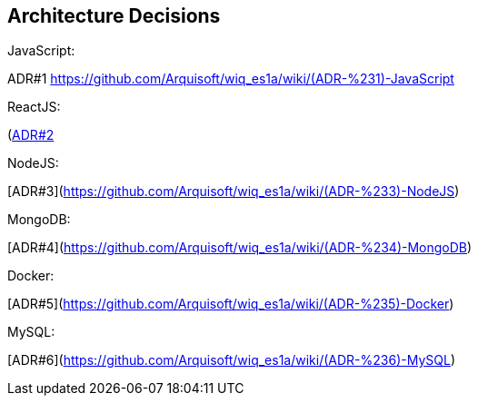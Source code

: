 ifndef::imagesdir[:imagesdir: ../images]

[[section-design-decisions]]
== Architecture Decisions
JavaScript:

ADR#1 xref:ADR#1[https://github.com/Arquisoft/wiq_es1a/wiki/(ADR-%231)-JavaScript]

ReactJS:

(https://github.com/Arquisoft/wiq_es1a/wiki/(ADR-%232)-ReactJS)[ADR#2]

NodeJS:

[ADR#3](https://github.com/Arquisoft/wiq_es1a/wiki/(ADR-%233)-NodeJS)

MongoDB:

[ADR#4](https://github.com/Arquisoft/wiq_es1a/wiki/(ADR-%234)-MongoDB)

Docker:

[ADR#5](https://github.com/Arquisoft/wiq_es1a/wiki/(ADR-%235)-Docker)

MySQL:
  
[ADR#6](https://github.com/Arquisoft/wiq_es1a/wiki/(ADR-%236)-MySQL)




